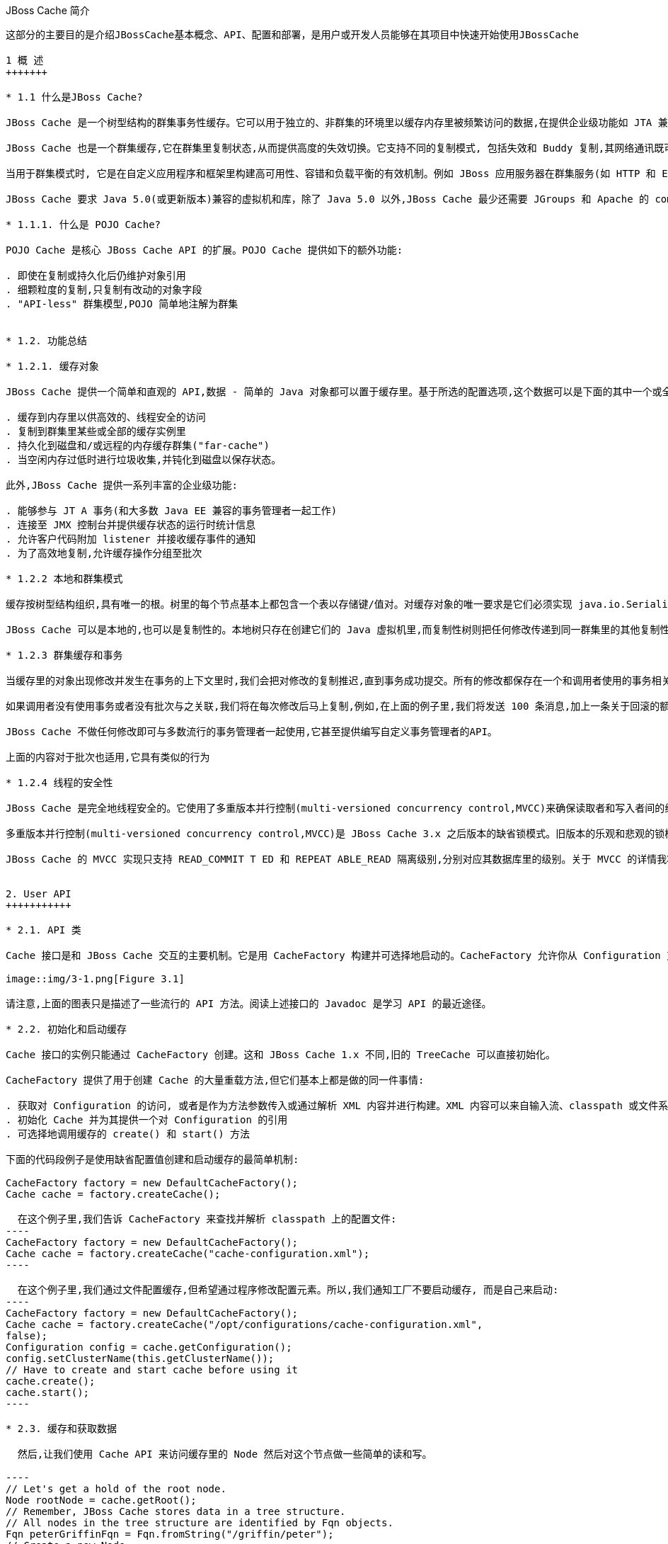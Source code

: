 JBoss Cache 简介
----------------
这部分的主要目的是介​绍​JBossCache​基​本​概​念​、​API、​配​置​和部​署，是用户或开发人员能够在​其​项​目​中​快​速​开​始​使​用​JBossCache

1 概 ​述
+++++++

* 1.1 什​么​是JBoss Cache?

JBoss Cache 是​一​个​树​型​结​构​的​群​集​事​务​性​缓​存​。​它​可​以​用​于​独​立​的​、​非​群​集​的​环​境​里​以​缓​存​内​存​里​被​频​繁访​问​的​数​据​,在​提​供​企​业​级​功​能​如​ JTA 兼​容​性​、​逐​出​和​持​久​化​的​同​时​消​除​了​数​据​提​取​或​计​算​的​瓶​颈​。

JBoss Cache 也​是​一​个​群​集​缓​存​,它​在​群​集​里​复​制​状​态​,从​而​提​供​高​度​的​失​效​切​换​。​它​支​持​不​同​的​复​制​模​式, 包​括​失​效​和​ Buddy 复​制​,其​网​络​通​讯​既​可​以​是​同​步​也​可​以​是​异​步​的​。

当​用​于​群​集​模​式​时​, 它​是​在​自​定​义​应​用​程​序​和​框​架​里​构​建​高​可​用​性​、​容​错​和​负​载​平​衡​的​有​效​机​制​。​例​如 JBoss 应​用​服​务​器​在​群​集​服​务​(如 HTTP 和​ EJB 会​话​)里​广​泛​使​用​ JBoss Cache,并​为​ ​JPA ​提​供​了​分​布​式​的​实​体​缓​存​。

JBoss Cache 要​求​ Java 5.0(或​更​新​版​本​)兼​容​的​虚​拟​机​和​库，除​了​ Java 5.0 以​外​,JBoss Cache 最​少​还​需​要​ JGroups 和​ Apache 的​ commons-logging。​JBoss Cache 附​带​开​箱​即​用​所​需​的​所​有​依​赖​库​,以​及​用​于​可​选​功​能​的​几​个​ JAR 文​件​。

* 1.1.1. 什​么​是 ​POJO Cache?

POJO Cache 是​核​心​ JBoss Cache API 的​扩​展​。​POJO Cache 提​供​如​下​的​额​外​功​能​:

. 即​使​在​复​制​或​持​久​化​后​仍​维​护​对​象​引​用
. 细​颗​粒​度​的​复​制​,只​复​制​有​改​动​的​对​象​字​段​
. "API-less" 群​集​模​型​,POJO 简​单​地​注​解​为​群​集​


* 1.2. 功能总结

* 1.2.1. 缓存对​象 

JBoss Cache 提​供​一​个​简​单​和​直​观​的​ API,数​据​ - 简​单​的​ Java 对​象​都​可​以​置​于​缓​存​里​。​基​于​所​选​的​配​置​选项​,这​个​数​据​可​以​是​下​面​的​其​中​一​个​或​全​部​:

. 缓​存​到​内​存​里​以​供​高​效​的​、​线​程​安​全​的​访​问
. 复​制​到​群​集​里​某​些​或​全​部​的​缓​存​实​例​里
. 持​久​化​到​磁​盘​和​/或​远​程​的​内​存​缓​存​群​集​("far-cache")
. 当​空​闲​内​存​过​低​时​进​行​垃​圾​收​集​,并​钝​化​到​磁​盘​以​保​存​状​态​。

此​外​,JBoss Cache 提​供​一​系​列​丰​富​的​企​业​级​功​能​:

. 能​够​参​与​ JT A 事​务​(和​大​多​数​ Java EE 兼​容​的​事​务​管​理​者​一​起​工​作​)
. 连​接​至​ JMX 控​制​台​并​提​供​缓​存​状​态​的​运​行​时​统​计​信​息​
. 允​许​客​户​代​码​附​加​ listener 并​接​收​缓​存​事​件​的​通​知
. 为​了​高​效​地​复​制​,允​许​缓​存​操​作​分​组​至​批​次

* 1.2.2 本​地​和​群​集​模​式

缓​存​按​树​型​结​构​组​织​,具​有​唯​一​的​根​。​树​里​的​每​个​节​点​基​本​上​都​包​含​一​个​表​以​存​储​键​/值​对​。​对​缓​存​对​象​的​唯一​要​求​是​它​们​必​须​实​现​ java.io.Serializable。

JBoss Cache 可​以​是​本​地​的​,也​可​以​是​复​制​性​的​。​本​地​树​只​存​在​创​建​它​们​的​ Java 虚​拟​机​里​,而​复​制​性​树​则把​任​何​修​改​传​递​到​同​一​群​集​里​的​其​他​复​制​性​树​中​。​群​集​可​以​跨​越​网​络​里​的​多​个​主​机​或​者​是​单​个​主​机​里​的​不​同虚​拟​机​。

* 1.2.3 群​集​缓​存​和​事​务

当​缓​存​里​的​对​象​出​现​修​改​并​发​生​在​事​务​的​上​下​文​里​时​,我​们​会​把​对​修​改​的​复​制​推​迟​,直​到​事​务​成​功​提​交​。​所有​的​修​改​都​保​存​在​一​个​和​调​用​者​使​用​的​事​务​相​关​的​列​表​里​。​当​这​个​事​务​提​交​时​,我​们​将​进​行​复​制​。​否​则​(如回​滚​时​),我​们​只​是​简​单​地​在​本​地​取​消​修​改​并​释​放​任​何​锁​,这​样​就​不​会​有​复​制​相​关​的​通​讯​和​开​销​。例​如​,如果​调​用​者​进​行​了​ 100 个​修​改​然​后​回​滚​事​务​,我​们​不​会​复​制​任​何​数​据​,从​而​不​会​增​加​任​何​网​络​负​载​。

如​果​调​用​者​没​有​使​用​事​务​或​者​没​有​批​次​与​之​关​联​,我​们​将​在​每​次​修​改​后​马​上​复​制​,例​如​,在​上​面​的​例​子​里​,我​们​将​发​送​ 100 条​消​息​,加​上​一​条​关​于​回​滚​的​额​外​消​息​。​这​样​,不​带​事​务​的​运​行​可​以​被​认​为​和​ JDBC 术​语里​的​启​用​自​动​提​交​类​似​,此​时​的​操​作​都​会​被​自​动​提​交​。

JBoss Cache 不​做​任​何​修​改​即​可​与​多​数​流​行​的​事​务​管​理​者​一​起​使​用​,它​甚​至​提​供​编​写​自​定​义​事​务​管​理​者​的API。

上​面​的​内​容​对​于​批​次​也​适​用​,它​具​有​类​似​的​行​为​

* 1.2.4 线程的安全​性 

JBoss Cache 是​完​全​地​线​程​安​全​的​。​它​使​用​了​多​重​版​本​并​行​控​制​(multi-versioned concurrency control,MVCC)来​确​保​读​取​者​和​写​入​者​间​的​线​程​安​全​性​,同​时​保​持​着​高​度​的​并​行​性​。JBoss Cache 里​使​用的​专​有​ MVCC 实​现​运​行​读​取​者​线​程​完​全​独​立​于​锁​和​同​步​阻​塞​,确​保​了​多​读​应​用​程​序​的​高​性​能​。JBoss Cache 也​使​用​自​定​义​的​、​高​性​能​的​锁​实​现​,它​将​现​代​的​ compare-and-swap 技​术​应​用​于​写​入​者​线​程​,从​而为​多​核​ CPU 架​构​进​行​了​优​化​。

多​重​版​本​并​行​控​制​(multi-versioned concurrency control,MVCC)是​ JBoss Cache 3.x 之​后​版​本​的​缺​省​锁模​式​。​旧​版​本​的​乐​观​和​悲​观​的​锁​模​式​仍​然​可​用​,但​会​被​ MVCC 所​替​代​,以​后​也​会​从​新​版​本​里​删​除​，不​鼓​励​使​用​这​些​已​取​消​的​锁​模​式​。

JBoss Cache 的​ MVCC 实​现​只​支​持​ READ_COMMIT T ED 和​ REPEAT ABLE_READ 隔​离​级​别​,分​别​对​应​其数​据​库​里​的​级​别​。​关​于​ MVCC 的​详​情我将在后面介绍。


2. User API
+++++++++++

* 2.1. API 类

Cache 接​口​是​和​ JBoss Cache 交​互​的​主​要​机​制​。​它​是​用​ CacheFactory 构​建​并​可​选​择​地​启​动​的​。CacheFactory 允​许​你​从​ Configuration 对​象​或​ XML 文​件​创​建​ Cache。​缓​存​将​数​据​组​织​到​由​节​点​组成​的​树​型​结​构​里​。​一​旦​你​具​有​了​到​ Cache 的​引​用​,你​可​以​用​它​来​在​树​型​结​构​里​查​找​ Node 对​象​,并​存​储​数据​。

image::img/3-1.png[Figure 3.1]

请​注​意​,上​面​的​图​表​只​是​描​述​了​一​些​流​行​的​ API 方​法​。​阅​读​上​述​接​口​的​ Javadoc 是​学​习​ API 的​最​近​途​径​。

* 2.2. 初始化和启动缓​存 

Cache 接​口​的​实​例​只​能​通​过​ CacheFactory 创​建​。​这​和​ JBoss Cache 1.x 不​同​,旧​的​ TreeCache 可​以直​接​初​始​化​。

CacheFactory 提​供​了​用​于​创​建​ Cache 的​大​量​重​载​方​法​,但​它​们​基​本​上​都​是​做​的​同​一​件​事​情​:

. 获取对 Configuration 的访问, 或者是作为方法参数传入或通过解析 XML 内容并进行构建。XML 内容可以来自输入流、classpath 或文件系统位置。关于获取 Configuration 的更多信息随后将会有详细描述。
. 初始化 Cache 并为其提供一个对 Configuration 的引用
. 可选择地调用缓存的 create() 和 start() 方法

下面的代码段例子是使用缺省配置值创建和启动缓存的最简单机制:

CacheFactory factory = new DefaultCacheFactory();
Cache cache = factory.createCache();

  在​这​个​例​子​里​,我​们​告​诉​ CacheFactory 来​查​找​并​解​析​ classpath 上​的​配​置​文​件​:
----
CacheFactory factory = new DefaultCacheFactory();
Cache cache = factory.createCache("cache-configuration.xml");
----

  在​这​个​例​子​里​,我​们​通​过​文​件​配​置​缓​存​,但​希​望​通​过​程​序​修​改​配​置​元​素​。​所​以​,我​们​通​知​工​厂​不​要​启​动​缓​存, 而​是​自​己​来​启​动​:
----
CacheFactory factory = new DefaultCacheFactory();
Cache cache = factory.createCache("/opt/configurations/cache-configuration.xml",
false);
Configuration config = cache.getConfiguration();
config.setClusterName(this.getClusterName());
// Have to create and start cache before using it
cache.create();
cache.start();
----

* 2.3. 缓​存​和​获​取​数​据

  然​后​,让​我​们​使​用​ Cache API 来​访​问​缓​存​里​的​ Node 然​后​对​这​个​节​点​做​一​些​简​单​的​读​和​写​。

----
// Let's get a hold of the root node.
Node rootNode = cache.getRoot();
// Remember, JBoss Cache stores data in a tree structure.
// All nodes in the tree structure are identified by Fqn objects.
Fqn peterGriffinFqn = Fqn.fromString("/griffin/peter");
// Create a new Node
Node peterGriffin = rootNode.addChild(peterGriffinFqn);
// let's store some data in the node
peterGriffin.put("isCartoonCharacter", Boolean.TRUE);
peterGriffin.put("favoriteDrink", new Beer());
// some tests (just assume this code is in a JUnit test case)
assertTrue(peterGriffin.get("isCartoonCharacter"));
assertEquals(peterGriffinFqn, peterGriffin.getFqn());
assertTrue(rootNode.hasChild(peterGriffinFqn));
Set keys = new HashSet();
keys.add("isCartoonCharacter");
keys.add("favoriteDrink");
assertEquals(keys, peterGriffin.getKeys());
// let's remove some data from the node
peterGriffin.remove("favoriteDrink");
assertNull(peterGriffin.get("favoriteDrink");
// let's remove the node altogether
rootNode.removeChild(peterGriffinFqn);
assertFalse(rootNode.hasChild(peterGriffinFqn));
----

  为​了​便​于​使​用​,Cache 接​口​也​开​放​以​『​第 2.4 节 “Fqn 类​”』​参​数​的​ put/get/remove 操​作​:
----
Fqn peterGriffinFqn = Fqn.fromString("/griffin/peter");
cache.put(peterGriffinFqn, "isCartoonCharacter", Boolean.TRUE);
cache.put(peterGriffinFqn, "favoriteDrink", new Beer());
assertTrue(peterGriffin.get(peterGriffinFqn, "isCartoonCharacter"));
assertTrue(cache.getRootNode().hasChild(peterGriffinFqn));
cache.remove(peterGriffinFqn, "favoriteDrink");
assertNull(cache.get(peterGriffinFqn, "favoriteDrink");
cache.removeNode(peterGriffinFqn);
assertFalse(cache.getRootNode().hasChild(peterGriffinFqn));
----

* 2.3.1 组​织​数​据​并​使​用​节​点​结​构

  节​点​应​该​被​看​作​一​个​命​名​逻​辑​数​据​组​。​节​点​应​该​用​来​包​含​单​个​数​据​记​录​里​的​数​据​,例​如​,某​个​人​或​帐​号​的​信息​。​它​应​该​具​有​缓​存​的​所​有​方​面​ - 锁​、​缓​存​加​载​、​复​制​和​逐​出​ - 对​于​每​个​节​点​设​置​。​因​此​,存​储​在​单​个​节​点里​任​何​分​组​信​息​都​将​被​当​作​单​个​的​原​子​单​元​。

* 2.4. Fqn 类

  前​面​的​部分​在​其​示​例​里​使​用​了​ Fqn 类​;现​在​让​我​们​对​其​进​行​进​一​步​的​了​解​。

  Fully Qualified Name (Fqn) 封​装​了​代​表​对​应​缓​存​树​型​机​构​里​某​个​位​置​的​路​径​的​名​称​列​表​。​该​列​表​里​的​元​素​通常​是​ String 但​也​可​以​是​任​何​ Object 或​混​合​类​型​。

  这​个​路​径​可​以​是​绝​对​的​(也​就​是​相​对​于​根​节​点​),也​可​以​相​对​于​缓​存​里​的​任​何​节​点​。​关​于​使​用​ Fqn 的​ API调​用​的​文​档​里​会​告​诉​你​该​ API 是​否​使​用​相​对​还​是​绝​对​的​ Fqn。

  Fqn 提​供​了​大​量​的​工​厂​方​法​;详​情​请​参​考​ Javadoc。​下​面​的​例​子​解​释​了​创​建​ FQN 最​常​用​的​途​径​:
----
// Create an Fqn pointing to node 'Joe' under parent node 'Smith'
// under the 'people' section of the tree
// Parse it from a String
Fqn abc = Fqn.fromString("/people/Smith/Joe/");
// Here we want to use types other than String
Fqn acctFqn = Fqn.fromElements("accounts", "NY", new Integer(12345));
----

  请​注​意​:
----
Fqn f = Fqn.fromElements("a", "b", "c");
----
  相​等​于​:
----
Fqn f = Fqn.fromString("/a/b/c");
----

* 2.5. 停​止​和​销​毁​缓​存

  使​用​完​毕​后​停​止​并​销​毁​缓​存​是​一​个​好​的​做​法​,特​别​是​在​群​集​缓​存​并​加​上​对​ JGroups 频​道​的​使​用​的​情​况​下​。停​止​并​销​毁​缓​存​确​保​了​能​够​正​确​地​清​理​网​络​套​接​字​和​维​护​线​程​等​资​源​。
----
cache.stop();
cache.destroy();
----

  请​注​意​,已​调​用​ stop() 的​缓​存​可​以​用​ start() 重​启​启​动​。​类​似​地​,已​调​用​ destroy() 的​缓​存​也​可​以​用 create() 重​新​创​建​(并​可​用​ start() 调​用​重​启​启​动​)。

* 2.6. 缓存模式 

  虽​然​从​技​术​上​来​说​并​非​ API 的​一​部​分​,但​缓​存​所​操​作​的模式​可​影​响​到​任​何​ put 或​ remove 操​作​的​行​为​,所以​在​这​里​我​们​将​简​单​地​提​及​这​些​模​式​。

  JBoss Cache 是​通​过​ org.jboss.cache.config.Configuration.CacheMode 枚​举​的​。它​们​是​:

. LOCAL - 本​地​的​、​非​群​集​的​缓​存​。​本​地​缓​存​不​加​入​群​集​也​不​和​群​集​里​的​其​他​节​点​通​讯​。
. REPL_SYNC - 同​步​复​制​。​缓​存​复​制​群​集​里​其​他​缓​存​的​修​改​。​同​步​复​制​意​味​着​修​改​被​复​制​且​调​用​者​阻​塞​, 直​至​接​收​到​复​制​确​认​
. REPL_ASYNC - 异​步​复​制​。​和​上​面​的​ REPL_SYNC 类​似​,缓​存​复​制​群​集​里​其​他​缓​存​的​修​改​。​但​调​用​者​不会​阻​塞​到​接​收​到​复​制​确​认​为​止​。
. INVALIDATION_SYNC - 如​果​缓​存​被​配​置​为​失​效​而​不​是​复​制​,每​次​数​据​有​修​改​时​,群​集​里​的​其​他​缓​存​将收​到​一​条​消​息​来​通​知​它​们​这​个​数​据​已​经​陈​旧​且​应​该​从​内​存​逐​出​。​这​样​做​减​少​了​复​制​负​载​,同​时​还​可​以​使远​程​缓​存​里​的​陈​旧​数​据​失​效​。
. INVALIDATION_ASYNC - 和​上​面​的​一​样​,除​了​这​个​失​效​模​式​会​导​致​失​效​信​息​的​异​步​广​播​

* 2.7. 添​加​缓​存​Listener-注​册​缓​存​事​件

  JBoss Cache 提​供​一​个​方​便​的​机​制​以​注​册​缓​存​事​件​的​通​知​。
----
Object myListener = new MyCacheListener();
cache.addCacheListener(myListener);
----

  删​除​或​查​询​注​册​的​ listener 也​有​类​似​的​方​法​。​详​情​请​参​考​ Cache 接​口​的​ Javadoc

  如​果​用​ @CacheListener 进​行​注​解​,基​本​上​任​何​的​公​用​类​都​可​用​作​ listener。​此​外​,类​的​一​个​或​多​个​方​法需​要​进​行​方​法​级​别​的​注​解​(在​ org.jboss.cache.notifications.annotation 软​件​包​里​)。​被​注解​方​法​需​要​是​ public 的​,并​具​有​ void 返​回​类​型​,还​得​接​受org.jboss.cache.notifications.event.Event 类​型​或​其​子​类​型​为​唯​一​的​参​数​。

. @CacheStarted - 注​解​方​法​以​在​缓​存​启​动​时​接​收​通​知​。​这​些​方​法​需​要​接​受​一​个​属​于 CacheStartedEvent 的​参​数​类​型​。
. @CacheStopped - 注​解​方​法​以​在​缓​存​停​止​时​接​收​通​知​。​这​些​方​法​需​要​接​受​一​个​属​于 CacheStoppedEvent 的​参​数​类​型​。
. @NodeCreated - 注​解​方​法​以​在​节​点​创​建​时​接​收​通​知​。​这​些​方​法​需​要​接​受​一​个​属​于 NodeCreatedEvent 的​参​数​类​型​。
. @NodeRemoved - 注​解​方​法​以​在​删​除​节​点​时​接​收​通​知​。​这​些​方​法​需​要​接​受​一​个​属​于 NodeRemovedEvent 的​参​数​类​型​。
. @NodeModified - 注​解​方​法​以​在​修​改​节​点​时​接​收​通​知​。​这​些​方​法​需​要​接​受​一​个​属​于 NodeModifiedEvent 的​参​数​类​型​。
. @NodeMoved - 注​解​方​法​以​在​移​动​节​点​时​接​收​通​知​。​这​些​方​法​需​要​接​受​一​个​属​于​ NodeMovedEvent 的参​数​类​型​。
. @NodeVisited - 注​解​方​法​以​在​访​问​节​点​时​接​收​通​知​。​这​些​方​法​需​要​接​受​一​个​属​于 NodeVisitedEvent 的​参​数​类​型​。
. @NodeLoaded - 注​解​方​法​以​在​从​ CacheLoader 里​加​载​节​点​时​接​收​通​知​。​这​些​方​法​需​要​接​受​一​个​属​于 NodeLoadedEvent 的​参​数​类​型​。
. @NodeEvicted - 注​解​方​法​以​在​节​点​从​内​存​里​逐​出​时​接​收​通​知​。​这​些​方​法​需​要​接​受​一​个​属​于 NodeEvictedEvent 的​参​数​类​型​。
. @NodeInvalidated - 注​解​方​法​以​在​节​点​由​于​远​程​失​效​事​件​从​内​存​里​逐​出​时​接​收​通​知​。​这​些​方​法​需​要接​受​一​个​属​于​ NodeInvalidatedEvent 的​参​数​类​型​。
. @NodeActivated - 注​解​方​法​以​在​节​点​被​激​活​时​接​收​通​知​。​这​些​方​法​需​要​接​受​一​个​属​于 NodeActivatedEvent 的​参​数​类​型​。
. @NodePassivated - 注​解​方​法​以​在​节​点​被​钝​化​时​接​收​通​知​。​这​些​方​法​需​要​接​受​一​个​属​于 NodePassivatedEvent 的​参​数​类​型​。
. @TransactionRegistered - 注​解​方​法​以​在​缓​存​在​已​注​册​的​事​务​管​理​者​里​注​册 javax.transaction.Synchronization 时​接​收​通​知​。​这​些​方​法​需​要​接​受​一​个​属​于  TransactionRegisteredEvent 的​参​数​类​型​。
. @TransactionCom pleted - 注​解​方​法​以​在​缓​存​从​已​注​册​的​事​务​管​理​者​接​收​提​交​或​回​滚​调​用​时​接​收​通知​。​这​些​方​法​需​要​接​受​一​个​属​于​ TransactionCom pletedEvent 的​参​数​类​型​。
. @ViewChanged - 注​解​方​法​以​在​群​集​的​组​结​构​改​变​时​接​收​通​知​。​这​些​方​法​需​要​接​受​一​个​属​于 ViewChangedEvent 的​参​数​类​型​。
. @CacheBlocked - 注​解​方​法​以​在​缓​存​操​作​因​为​状​态​转​换​事​件​而​阻​塞​时​接​收​通​知​。​这​些​方​法​需​要​接​受​一个​属​于​ CacheBlockedEvent 的​参​数​类​型​。
. @CacheUnblocked - 注​解​方​法​以​在​缓​存​操​作​因​为​状​态​转​换​事​件​而​取​消​阻​塞​时​接​收​通​知​。​这​些​方​法​需​要接​受​一​个​属​于​ CacheUnblockedEvent 的​参​数​类​型​。
. @BuddyGroupChanged - 注​解​方​法​以​在​节​点​由​于​ Buddy 放​弃​群​集​或​更​新​、​更​近​的​ Buddy 加​入​而​修​改其​ Buddy 组​时​接​收​通​知​。​这​些​方​法​需​要​接​受​一​个​属​于​ BuddyGroupChangedEvent 的​参​数​类​型​。

  请​参​考​ Javadocs 了​关​于​注​解​和​ Event 子​类​型​的​内​容​,如​传​入​方​法​里​的​参​数​是​什​么​、​何​时​传​入​等​。

Demo 3.1
----
@CacheListener
public class MyListener
{
@CacheStarted
@CacheStopped
public void cacheStartStopEvent(Event e)
{
switch (e.getType())
{
case CACHE_STARTED:
System.out.println("Cache has started");
break;
case CACHE_STOPPED:
System.out.println("Cache has stopped");
break;
}
}
@NodeCreated
@NodeRemoved
@NodeVisited
@NodeModified
@NodeMoved
public void logNodeEvent(NodeEvent ne)
{
log("An event on node " + ne.getFqn() + " has occured");
}
}
----

* 2.7.1. 同​步​和​异​步​通​知
  在​缺​省​情​况​下​,所​有​的​通​知​都​是​同​步​的​,因​此​它​们​在​产​生​事​件​的​调​用​者​线​程​里​发​生​。​确​保​缓​存​ listener 实​现不​会​占​用​需​长​时​间​运​行​的​任​务​中​的​线​程​是​一​个​好​的​办​法​。​或​者​,你​可​以​设​置​ CacheListener.sync 属​性为​ false,此​时​你​不​会​在​调​用​者​线​程​里​得​到​通​知​。

* 2.8 用缓存加载​器

  缓​存​加​载​器​是​ JBoss Cache 的​重​要​组​成​部​分​。​它​们​允​许​节​点​持​久​化​到​磁​盘​或​远​程​缓​存​群​集​里​,而​且​允​许​在缓​存​用​尽​内​存​时​进​行​钝​化​。​此​外​,缓​存​加​载​器​允​许​ JBoss Cache 执​行​“​warm starts”​,此​时​的​内​存​状​态​可​以从​持​久​性​存​储​中​预​加​载​。​JBoss Cache 附​带​了​大​量​的​缓​存​加​载​器​实​现​。

. org.jboss.cache.loader.FileCacheLoader - 是​一​个​基​本​的​、​基​于​文​件​系​统​的​缓​存​加​载​器​,它将​数​据​持​久​化​到​磁​盘​。​它​是​非​事​务​性​的​,而​且​性​能​一​般​,单​确​实​非​常​简​单​的​方​案​。​它​主​要​用​于​测​试​,不​推​荐​将​其​用​在​产​品​环​境​中​。
. org.jboss.cache.loader.JDBCCacheLoader - 它​使​用​ JDBC 连​接​来​存​储​状​态​。​连​接​可​从​一​个内​部​池​(使​用​ c3p0 pooling 库​)或​配​置​好​的​数​据​源​里​创​建​并​维​护​。​这​个​缓​存​加​载​器​连​接​的​数​据​库​可​以​是本​地​的​,也​可​以​是​远​程​的​。
. org.jboss.cache.loader.BdbjeCacheLoader - 它​使​用​ Oracle 的​基​于​文​件​的​ BerkeleyDB 事务​性​数​据​库​来​持​久​化​数​据​。​它​是​事​务​性​的​,而​且​性​能​非​常​好​,但​可​能​具​有​受​限​的​许​可​证​。
. org.jboss.cache.loader.Jdbm CacheLoader - BerkeleyDB 的​开​源​替​代​方​案​。
. org.jboss.cache.loader.tcp.T cpCacheLoader - 通​过​『​一​种​ "far cache" 模​式​』​使​用​ TCP 套​接​字​来​“​持​久​化​”​数​据​到​远​程​群​集​里​。
. org.jboss.cache.loader.ClusteredCacheLoader - 用​作​“​只​读​”​缓​存​加​载​器​,此​时​群​集​里​的​其他​节​点​按​状​态​查​询​。​当​完​整​状​态​转​移​的​代​价​过​高​时​,它​就​是​首​选​的​,此​时​状​态​是​ lazy 加​载​的​。

* 2.9 使用逐出策略(Eviction Policy)

  逐​出​策​略​是​缓​存​加​载​器​的​对​应​物​。​要​确​保​缓​存​在​填​充​时​不​会​用​尽​内​存​,使​用​逐​出​策​略​是​必​要​的​。​在​独​立​线​程里​运​行​的​逐​出​算​法​逐​出​内​存​状​态​并​释​放​内​存​。​如​果​配​有​缓​存​加​载​器​,在​需​要​时​状​态​可​以​从​缓​存​加​载​器​里​获​得。

  逐​出​策​略​可​对​每​个​区​进​行​配​置​,所​以​缓​存​里​不​同​的​子​树​可​以​有​不​同​的​逐​出​首​选​项​。​JBoss Cache 附​带​几​个​注册​策​略​:

. org.jboss.cache.eviction.LRUPolicy - 当​到​达​极​限​时​逐​出​最​近​最​少​使​用​的​节​点​。
. org.jboss.cache.eviction.LFUPolicy - 当​到​达​极​限​时​逐​出​最​不​经​常​使​用​的​节​点​。
. org.jboss.cache.eviction.MRUPolicy - 当​到​达​极​限​时​逐​出​最​近​使​用​最​多​的​节​点​。
. org.jboss.cache.eviction.FIFOPolicy - 当​到​达​极​限​时​按​照​先​入​先​出​顺​序​逐​出​节​点​。
. org.jboss.cache.eviction.ExpirationPolicy - 基​于​每​个​节​点​配​置​的​过​期​时​间​逐​出​节​点​的​策略​。
. org.jboss.cache.eviction.Elem entSizePolicy - 根​据​节​点​保​持​的​键​/值​数​量​选​择​节​点​逐​出​的策​略​。


3. 配置
+++++++

* 3.1 配置概述

  org.jboss.cache.config.Configuration 类​(及​其​第 3.3 节 “Configuration 对​象​的​构​成​”)是​封​装​了​ Cache 及​其​所​有​构​架​元​素​(类​加​载​器​、​逐​出​策​略​等​)的​ Java Bean。

  Configuration 开​放​了​大​量​的​属​性​,本​书​的​后​续​章​节​里​讨​论​的内​容​对​此​进​行​了​总​结​。​每​当​你​看​到​本​书​里​讨​论​的​配​置​选​项​,你​可​以​假​设​ Configuration 类​或​其​组​件​部​分为​该​配​置​选​项​开​放​了​简​单​的​属​性​ setter/getter 方​法​。

* 3.2. 创​建​ Configuration

  如之前我们所​讨​论​的​,在​可​以​创​建​ Cache 之​前​,必​须​提​供​ CacheFactory 以及​ Configuration 对​象​或​文​件​名​称​或​输​入​流​以​从​ XML 里​解​析​ Configuration。​下​面​我们​讨​论​了​如何​来​实​现​这​一​点​。

* 3.2.1 解​析​基​于​XML的​配​置​文​件

  配​置​ JBoss Cache 最​简​单​的​方​法​是​通​过​一​个​ XML 文​件​。​JBoss Cache 附​带​大​量​的​用​于​常​见​用​例​的​配​置​文件​。​我​们​推​荐​将​这​些​文​件​用​作​起​点​参​考​,并​进​行​调​整​以​满​足​特​殊​的​需​要​。

  下​面​是​一​个​最​简​单​的​ XML 配​置​文​件​,它​配​置​缓​存​以​本​地​(LOCAL)模​式​运​行​:
----
<?xml version="1.0" encoding="UTF-8"?>
<jbosscache xmlns:xsi="http://www.w3.org/2001/XMLSchema-instance" xmlns="urn:jboss:jbosscache-core:config:3.1">
</jbosscache>
----

  对​于​隔​离​级​别​、​锁​获​取​超​时​、​锁​模​式​等​这​个​文​件​使​用​缺​省​值​。​本​书​的​『​第 12.1 节 “XML 配​置​文​件​示​例​”』​以及​『​第 12.2 节 “配​置​文​件​快​速​引​用​”』​章​节​里​包​括​的​另​外​一​个​更​完​整​的​ XML 文​件​解​释​了​不​同​的​选​项​。

* 3.2.2 检​验​配​置文​件 

  在​缺​省​情​况​下​,JBoss Cache 将​根​据​ XML 模​式​检​验​你​的​ XML 文​件​,如​果​配​置​无​效​则​抛​出​异​常​。​这​可​以​通​过-Djbosscache.config.validate=false JVM 参​数​覆​盖​。​或​者​,你​可​以​用​ -Djbosscache.config.schem aLocation=url 参​数​定​自​己​的​模​式​来​进​行​检​验​。

  而​在​缺​省​情​况​下​,配​置​文​件​是​根​据​ JBoss Cache 配​置​模​式​进​行​检​验​的​,它​位​于​ jbosscache-core.jar 或​ http://www.jboss.org/jbosscache/jbosscache-config-3.0.xsd 上​。​大​多​数​的​ XML 编​辑工​具​可​以​和​这​个​模​式​一​起​使​用​以​确​保​你​创​建​的​配​置​文​件​是​正​确​且​有​效​的​。

* 3.2.3 通​过​程​序​配​置

  除​了​上​面​的​基​于​ XML 配​置​外​, Configuration 也​可​以​使​用​ Configuration 和​其​组​件​开​放​的​简​单​属​性在​程​序​里​进​行​构​建​。​在​进​行​构​建​时​,Configuration 对​象​和​ JBoss Cache 缺​省​值​一​起​出​现​,甚​至​可​用​作快​速​启​动​配​置​。

----
Configuration config = new Configuration();
config.setTransactionManagerLookupClass(
GenericTransactionManagerLookup.class.getName()
);
config.setIsolationLevel(IsolationLevel.READ_COMMITTED);
config.setCacheMode(CacheMode.LOCAL);
config.setLockAcquisitionTimeout(15000);
CacheFactory factory = new DefaultCacheFactory();
Cache cache = factory.createCache(config);
----

  甚​至​上​面​相​当​简​单​的​配​置​也​是​乏​味​的​编​程​; 因​此​使​用​基​于​ XML 配​置​是​首​选​的​办​法​。​然​而​,如​果​你​的​应​用​程序​需​要​它​, 那​没​有​理​由​对​大​部​分​属​性​不​使​用​基​于​ XML 配​置​, 然​后​访​问​ Configuration 对​象​在​程​序​里​修​改一​些​缺​省​值​、​添​加​逐​出​域​等​。

  请​注​意​,当​缓​存​在​运​行​时​,配​置​值​可​能​无​法​在​程​序​里​修​改​, 除​了​注​解​为​ @Dynamic 的​配​置​。​动​态​属​性​也​在『​第 12.2 节 “配​置​文​件​快​速​引​用​”』​表​里​进​行​标​注​。​试​图​修​改​非​动​态​属​性​将​导​致ConfigurationException。

* 3.3 Configuration 对​象​的​构​成

  Configuration 由​大​量​的​子​对​象​构​成​:

  Figure 3.2

  下​面​是​ Configuration 组​件​的​简​单​概​述​。​关​于​和​每​个​组​件​相​关​的​配​置​的​详​细​解​释​,请​参​考​ Javadoc 和​本书​相​关​的​章​节​。
. Configuration: 层​次​结​构​里​的​顶​层​对​象​; 它​开​放​本​书​『​第 12.2 节 “配​置​文​件​快​速​引​用​”』​章​节​里​列​出详细的​配​置​属​性​。
. BuddyReplicationConfig: 仅​当​使​用​『​第 8.1.2.2 节 “Buddy 复​制​”』​时​才​相​关​。​它​是​常​用​的​复​制​配置​选​项​。​它​必​须​包​括​:
.. BuddyLocatorConfig: 用​于​ BuddyLocator 实​现​的​专​有​配​置​对​象​。​开​放​哪​些​配​置​元​素​取​决​于 BuddyLocator 实​现​的​需​要​。
. EvictionConfig: 只​在​使​用​『​第 10 章 逐出(Eviction)』​时​才​相​关​。​它​是​常​用​的​逐​出​配​置​选​项​。​它必​须​包​含​至​少​一​个​下​面​的​元​素​:
.. EvictionRegionConfig: 每​个​逐​出​区​具​有​一​个​;它​为​区​命​名​。​它​必​须​包​括​:
... EvictionAlgorithmConfig: 用​于​所​使​用​的​ EvictionAlgorithm 实​现​的​专​有​配​置​对​象​。​开​放​哪些​配​置​元​素​取​决​于​ EvictionAlgorithm 实​现​的​需​要​。
. CacheLoaderConfig: 只​有​使​用​『​第 9 章 缓存加载器​』​时​才​相​关​。​它​是​通​用​的​缓​存​加​载​器​配​置​选​项。​它​必​须​包​括​至​少​一​个​下​面​的​配​置​:
.. IndividualCacheLoaderConfig: 用​于​所​使​用​的​ CacheLoader 实​现​的​专​有​配​置​对​象​。​开​放​哪​些配​置​元​素​取​决​于​ CacheLoader 实​现​的​需​要​。
. RuntimeConfig:向​缓​存​客​户​开​放​关​于​运​行​环​境​(使​用​『​xref linkend="br" />』​时​ Buddy 复​制​组​里​的成​员​资​格​)的​信​息​。​它​也​允​许​对​所​需​的​外​部​服​务​如​ JTA TransactionManager 或​ JGroups ChannelFactory 的​缓​存​进​行​直​接​注​入​。

* 3.4 动态重配置

  当​缓​存​在​运​行​时​,你​可​以​动​态​地​修​改​ some 选​项​的​配​置​:通​过​程​序​从​运​行​中​的​缓​存​里​获​得 Configuration 对​象​并​修​改​如​下​值​:
----
Configuration liveConfig = cache.getConfiguration();
liveConfig.setLockAcquisitionTimeout(2000);
----

 『​第 12.2 节 “配​置​文​件​快​速​引​用​”』​里​关​于​哪​些​选​项​可​以​动​态​修​改​的​完​整​列​表​。​如​果​你​试​图​修​改​一​个​非​动​态的​设​置​,org.jboss.cache.config.ConfigurationException 将​被​抛​出​。

* 3.4 .1 通过 Option API 覆盖配​置 

  Option API 允​许​你​覆​盖​每​一​个​调​用​的​缓​存​行​为​。​这​包​括​创​建​ org.jboss.cache.config.Option 实​例, 在​ Option 对​象​设​置​你​需​要​覆​盖​的​选​项​并​在​调​用​方​法​前​作​为​参​数​传​递​给​ InvocationContext。

  例​如​,当​读​取​数​据​(当​用​在​事​务​时​,这​和​数​据​库​里​的​ SELECT FOR UPDAT E 模​式​类​似​)时​强​制​写​锁​。
----
// first start a transaction
cache.getInvocationContext().getOptionOverrides().setForceWriteLock(true);
Node n = cache.getNode(Fqn.fromString("/a/b/c"));
// make changes to the node
// commit transaction
----

  例​如​,抑​制​ REPL_SYNC 缓​存​里​的​ put 调​用​的​复​制​:
----
Node node = cache.getChild(Fqn.fromString("/a/b/c"));
cache.getInvocationContext().getOptionOverrides().setLocalOnly(true);
node.put("localCounter", new Integer(2));
----

关​于​ Option 类​的​选​项​细​节​,请​参​考​ Javadocs。


4 Batching API
++++++++++++++

* 4.1 简介 

  JBoss Cache 3.x 里​引​入​的​ Batching API,是​批​处​理​独​立​于​ JTA 事​务​的​调​用​的​一​个​机​制​。

  当​你​想​在​比​正​在​运​行​的​ JT A 事​务​更​细​的​作​用​域​里​批​处​理​复​制​调​用​时​,这​是​很​有​用​的​。

* 4.2 配置批处理 

  要​使​用​批​处​理​,你​需​要​在​缓​存​配​置​或​ Configuration 对​象​里​启​用​调​用​批​处​理​:
----
Configuration.setInvocationBatchingEnabled(true);
----
  或​在​ XML 文​件​里​:
----
<invocationBatching enabled="true"/>
----
  在​缺​省​情​况​下​,调​用​的​批​处​理​是​禁​用​的​。​请​注​意​,使​用​批​处​理​你不​需​要​定​义​事​务​管​理​者​。

* 4.3. Batching API

  一​旦​你​已​经​配​置​了​缓​存​来​使​用​批​处​理​,你​可​以​通​过​调​用​ Cache 上​的​ startBatch() 和​ endBatch() 来​使用​它​。​例​如​:
----
Cache cache = getCache();
// not using a batch
cache.put("/a", "key", "value"); // will replicate immediately
// using a batch
cache.startBatch();
cache.put("/a", "key", "value");
cache.put("/b", "key", "value");
cache.put("/c", "key", "value");
cache.endBatch(true); // This will now replicate the modifications since the
batch was started.
cache.startBatch();
cache.put("/a", "key", "value");
cache.put("/b", "key", "value");
cache.put("/c", "key", "value");
cache.endBatch(false); // This will "discard" changes made in the batch
----
  
5 部署 ​JBoss Cache
++++++++++++++++++

* 5.1 独​立​使​用​/在​程​序​里​进​行​部​署

  如​『​第 2.2 节 “初​始​化​和​启​动​缓​存​”』​和​『​第 3.2 节 “创​建​ Configuration”』​章​节​所​讨​论​的​,当​用​于​独​立​的 Java 程​序​里​时​, 要​做​的​只​是​用​ CacheFactory 和​ Configuration 实​例​或​ XML 文​件​初​始​化​缓​存​。

  当​运​行​在​应​用​服​务​器​里​的​应​用​程​序​希​望​部​署​缓​存​而​不​是​依​赖​于​应​用​服​务​器​的​部​署​功​能​时​,也​可​以​使​用​相​同​的技​术​。​通​过​ javax.servlet.ServletContextListener 部​署​缓​存​的​ webapp 是​其​中​一​个​例​子​。

  创​建​之​后​,你​可​以​通​过​ IOC 容​器​(如​ JBoss 微​容​器​)、​绑​定​ JNDI 或​简​单​地​持​有​对​缓​存​的​静​态​引​用​在​不​同​的应​用​程​序​组​件​间​分​享​你​的​缓​存​实​例​。

  如​果​在​部​署​缓​存​后​你​希​望​向​它​开​放​ JMX 里​的​管​理​接​口​, 请​参​考​『​第 5.4.2 节 “用​ MBeanServer 注​册 CacheJmxWrapper”』​。

* 5.2 通过 ​JBoss 微容器(JBoss AS 5.x)

  从​ AS 5 开​始​, JBoss AS 支​持​通​过​名​字​以​ -jboss-beans.xm l 结​尾​的​文​件​来​部​署​ POJO 服​务​。​POJO 服务​是​通​过​简​单​的​ Java 对​象​(Plain Old Java Object)实​现​的​,表​示​不​需​要​实​现​任​何​特​殊​接​口​或​继​承​任​何​特​定超​类​的​简​单​ Java bean。​Cache 是​一​个​ POJO 服​务​, Configuration 里​的​所​有​组​件​也​是​ POJO,所​以​以这​种​方​式​部​署​缓​存​是​一​个​自​然​的​步​骤​。

  缓​存​的​部​署​是​通​过​组​成​ JBoss AS 核​心​的​ JBoss 微​容​器​实​现​的​。​ JBoss 微​容​器​是​一​个​和​ Spring 类​似​的​复​杂的​ IOC 框​架​。​-jboss-beans.xm l 文​件​基​本​上​是​一​个​描​述​符​,它​告​诉​ ICO 框​架​如​何​组​装​组​成​ POJO 服​务的​不​同​的​ bean。

  对​于​ Configuration 组​件​开​放​的​每​个​可​配​置​选​项​,你​必​须​在​ configuration 类​里​定​义​ getter/setter。​这​样对​于​已​配​置​的​属​性​, JBoss 微​容​器​才​能​以​典​型​的​ IOC 方​式​调​用​相​应​的​方​法​。

  你​需​要​确​保​ jbosscache-core.jar 和​ jgroups.jar 库​都​位​于​你​的​服​务​器​的​ lib 目​录​。​当​你​以​ all 配​置​使​用​ JBoss AS 通​常​就​是​这​样​。​请​注​意​, 你​得​注​明​你​需​要​的​任​何​可​选​ JAR, 如​基​于​缓​存​配​置​的jdbm.jar。

  下​面​是​一​个​示​例​ -beans.xm l 文​件​。​如​果​你​查​看​ JBoss AS 5 的​ server/all/deploy 目​录​,你​会​看​到更​多​的​例​子​。
----
<?xml version="1.0" encoding="UTF-8"?>
<deployment xmlns="urn:jboss:bean-deployer:2.0">
<!-- First we create a Configuration object for the cache -->
<bean name="ExampleCacheConfig"
class="org.jboss.cache.config.Configuration">
<!-- Externally injected services -->
<property name="runtimeConfig">
<bean class="org.jboss.cache.config.RuntimeConfig">
<property name="transactionManager">
<inject bean="jboss:service=TransactionManager"
property="TransactionManager"/>
</property>
<property name="muxChannelFactory"><inject
bean="JChannelFactory"/></property>
</bean>
</property>
<property name="multiplexerStack">udp</property>
<property name="clusterName">Example-EntityCache</property>
<property name="isolationLevel">REPEATABLE_READ</property>
<property name="cacheMode">REPL_SYNC</property>
<property name="stateRetrievalTimeout">15000</property>
<property name="syncReplTimeout">20000</property>
<property name="lockAcquisitionTimeout">15000</property>
<property name="exposeManagementStatistics">true</property>
</bean>
<!-- Factory to build the Cache. -->
<bean name="DefaultCacheFactory" class="org.jboss.cache.DefaultCacheFactory">
<constructor factoryClass="org.jboss.cache.DefaultCacheFactory"
factoryMethod="getInstance" />
</bean>
<!-- The cache itself -->
<bean name="ExampleCache" class="org.jboss.cache.Cache">
<constructor factoryMethod="createCache">
<factory bean="DefaultCacheFactory"/>
<parameter class="org.jboss.cache.config.Configuration"><inject
bean="ExampleCacheConfig"/></parameter>
<parameter class="boolean">false</parameter>
</constructor>
</bean>
</deployment>
----

  对​于​上​面​涉​及​的​语​法​,请​参​考​ JBoss 微​容​器​文​档​ [1]​。​基​本​上​, 每​个​ bean 元​素​都​代​表​一​个​用​于​创​建 Configuration 及​其​ 第 3.3 节 “Configuration 对​象​的​构​成​” 的​对​象​。​DefaultCacheFactory bean 构​建​缓​存​,从​概​念​上​来​说​它​完​成​和​『​第 2.2 节 “初​始​化​和​启​动​缓​存​”』​章​节​所​展​示​的​相​同​的​事​情​。

  上​面​的​例​子​里​的​一​件​有​趣​的​事​情​是​对​ Runtim eConfig 对​象​的​使​用​。​外​部​的​资​源​,如​微​容​器​可​见​的 TransactionManager 和​ JGroups ChannelFactory 都​依​赖​性​注​入​到​ RuntimeConfig 里​。​这​里​假定​在​ AS 里​的​其​他​部​署​描​述​符​里​,已​经​对​被​引​用​的​ bean 进​行​了​描​述​。

* 5.3 运​行​时​管​理​信​息

  JBoss Cache 包​含​ JMX MBean 来​开​放​缓​存​功​能​并​提​供​用​来​分​析​缓​存​操​作​的​统​计​信​息​。​JBoss Cache 也​可以​把​缓​存​事​件​作​为​通​过​ JMX 监​控​工​具​处​理​的​ MBean 通​知​广​播​。

* 5.3.1 JBoss Cache MBean

  JBoss Cache 提​供​一​个​可​以​将​向​你​的​环​境​ JMX 服​务​器​注​册​的​ MBean, 它​允​许​通​过​ JMX 访​问​缓​存​实​例​。​这个​ MBean 是​ org.jboss.cache.jmx.CacheJmxWrapper。​它​是​一​个​标​准​的​ MBean, 所​以​它​的 MBean 接​口​是​ org.jboss.cache.jmx.CacheJmxWrapperMBean。​它​可​用​于​:
. 获​得​对​底​层​ Cache 的​引​用​。
. 调​用​底​层​ Cache 的​ create/start/stop/destroy 生​命​周​期​操​作​
. 查​看​关​于​缓​存​的​当​前​状​态​的​细​节​(节​点​数​目​、​锁​信​息​等​)
. 查​看​缓​存​配​置​的​细​节​,并​修​改​那​些​可​以​在​缓​存​启​动​后​修​改​的​配​置

  关​于​更​多​的​细​节​,请​查​看​ CacheJm xWrapperMBean Javadoc。

  如​果​注​册​了​ CacheJmxWrapper,JBoss Cache 也​为​其​他​几​个​内​部​组​件​和​子​系​统​提​供​ MBean。​这​些 MBean 被​用​来​捕​获​和​开​放​和​缓​存​相​关​的​统​计​信​息​。​它​们​和​ CacheJmxWrapper MBean 之​间​有​着​分​层​的​关联​, 其​名​字​反​映​了​这​种​关​系​。​例​如​, jboss.cache:service=TomcatClusteringCache 实​例​的 replication interceptor MBean 将​可​以​通​过 jboss.cache:service=TomcatClusteringCache, cache-interceptor=ReplicationInterceptor 进​行​访​问​。

* 5.3.2 用​ MBeanServer 注册​ CacheJmxWrapper
  
  确​保​ CacheJm xWrapper 在​ JMX 里​注​册​的​最​好​办​法​依​赖​于​部​署​缓​存​的​方​式​。


* 5.3.2.1 用 ​Cache 实​例​在​程​序​里​进​行​注​册

  最​简​单​的​方​法​是​创​建​你​的​ Cache 并​传​递​给​ Jm xRegistrationManager 构​造​器​
----
CacheFactory factory = new DefaultCacheFactory();
// Build but don't start the cache
// (although it would work OK if we started it)
Cache cache = factory.createCache("cache-configuration.xml");
MBeanServer server = getMBeanServer(); // however you do it
ObjectName on = new ObjectName("jboss.cache:service=Cache");
JmxRegistrationManager jmxManager = new JmxRegistrationManager(server, cache,
on);
jmxManager.registerAllMBeans();
... use the cache
... on application shutdown
jmxManager.unregisterAllMBeans();
cache.stop();
----

* 5.3.2.2 用​ Configuration 实​例​在​程​序​里​注​册

  CacheJmxWrapper 是​一​个​ POJO, 所​以​微​容​器​创​建​它​不​会​有​什​么​问​题​。​其​中​的​窍​门​是​让​它​在​ JMX 里​注​册。​这​可​通​过​指​定​ CacheJmxWrapper bean 上​的org.jboss.aop.m icrocontainer.aspects.jmx.JMX 注​解​来​完​成​
----
<?xml version="1.0" encoding="UTF-8"?>
<deployment xmlns="urn:jboss:bean-deployer:2.0">
<!-- First we create a Configuration object for the cache -->
<bean name="ExampleCacheConfig"
class="org.jboss.cache.config.Configuration">
... build up the Configuration
</bean>
<!-- Factory to build the Cache. -->
<bean name="DefaultCacheFactory" class="org.jboss.cache.DefaultCacheFactory">
<constructor factoryClass="org.jboss.cache.DefaultCacheFactory"
factoryMethod="getInstance" />
</bean>
<!-- The cache itself -->
<bean name="ExampleCache" class="org.jboss.cache.CacheImpl">
<constructor factoryMethod="createnewInstance">
<factory bean="DefaultCacheFactory"/>
<parameter><inject bean="ExampleCacheConfig"/></parameter>
<parameter>false</parameter>
</constructor>
</bean>
<!-- JMX Management -->
<bean name="ExampleCacheJmxWrapper"
class="org.jboss.cache.jmx.CacheJmxWrapper">
<annotation>@org.jboss.aop.microcontainer.aspects.jmx.JMX(name="jboss.cache:service=
ExampleTreeCache",
exposedInterface=org.jboss.cache.jmx.CacheJmxWrapperMBean.class,
registerDirectly=true)</annotation>
<constructor>
<parameter><inject bean="ExampleCache"/></parameter>
</constructor>
</bean>
</deployment>
----

  如​『​第 5.3.2 节 “用​ MBeanServer 注​册​ CacheJmxWrapper”』​里​所​讨​论​的​,通​过 Configuration, CacheJmxWrapper 可​以​构​建​、​创​建​和​启​动​缓存。​对​于​微​容​器​来​说​, 这​是​首​选​的​方​法
, 因​为​它​保​留​了​创​建​ CacheFactory 所​需​的​样​板​ XML 文​件​。
----
<?xml version="1.0" encoding="UTF-8"?>
<deployment xmlns="urn:jboss:bean-deployer:2.0">
<!-- First we create a Configuration object for the cache -->
<bean name="ExampleCacheConfig"
class="org.jboss.cache.config.Configuration">
... build up the Configuration
</bean>
<bean name="ExampleCache" class="org.jboss.cache.jmx.CacheJmxWrapper">
<annotation>@org.jboss.aop.microcontainer.aspects.jmx.JMX
(name="jboss.cache:service=ExampleTreeCache",
exposedInterface=org.jboss.cache.jmx.CacheJmxWrapperMBean.class,
registerDirectly=true)</annotation>
<constructor>
<parameter><inject bean="ExampleCacheConfig"/></parameter>
</constructor>
</bean>
</deployment>
----

* 5.3.3 JBoss Cache 的统计信​息 

  JBoss Cache 捕​捉​拦​截​器​和​其​他​组​件​的​统​计​信​息​,并​通​过​一​系​列​ MBean 开​放​这​些​信​息​。​收​集​统​计​信​息​缺​省是​启​用​的​;对​于​某​个​缓​存​实​例​,它​可​以​通​过​ Configuration.setExposeManagementStatistics() setter 禁​用​。​请​注​意​, 统​计​信​息​主​要​是​由​ CacheMgmtInterceptor 提​供​的​,所​以​这​个​拦​截​器​从​这​个​角​度来​说​是​最​重​要​的​。​如​果​基​于​性​能​考​虑​, 你​想​禁​用​所​有​的​统​计​信​息​, 你​应​该​利​用 Configuration.setExposeManagementStatistics(false) 配​置​, 因​为​它​可​以​阻​止​缓​存​启​动​时​在拦​截​器​栈​里​包​含​ CacheMgmtInterceptor。

  如​果​ CacheJm xWrapper 在​ JMX 里​进​行​了​注​册​,wrapper 也​会​确​保​开​放​统​计​信​息​的​每​个​拦​截​器​和​组​件​都在​ JMX 里​注​册​一​个​ MBean。然​后​管​理​工​具​就​可​以​访​问​那​些​ MBean 以​查​看​统​计​信​息​。​请​参​考​『​第 13.1 节 “JBoss Cache 的​统​计​信​息​”』章​节​里​关​于​通​过​ JMX 可​用​的​统​计​信​息​方​面​的​内​容​。

* 5.3.4 接收​ JMX 通​知 

  如​『​第 2.7 节 “添​加​缓​存​ Listener - 注​册​缓​存​事​件​”』​章​节​里​所​述​,JBoss Cache 用​户​可​以​注​册​一​个​ listener 来​接​收​缓​存​事​件​。​用​户​可​以​利​用​缓​存​的​管​理​信​息​结​构​来​接​收​这​些​事​件​(JMX 通​知​)。​通​过​注​册​用​于 CacheJmxWrapper 的​ NotificationListener, 缓​存​事​件​可​以​作​为​通​知​访​问​。

  关​于​可​通​过​ CacheJm xWrapper 接​收​的​ JMX 通​知​列​表​,请​参​考​『​第 13.2 节 “JMX MBean 通​知​”』​。

  下​面​是​一​个​在​ JBoss 应​用​服​务​器​环​境​里​通​过​程​序​获​取​缓​存​通​知​的​例​子​。​在​这​个​例​子​里​,客​户​使​用​了​一​个​过​滤器​来​指​定​所​关​心​的​事​件​。
----
MyListener listener = new MyListener();
NotificationFilterSupport filter = null;
// get reference to MBean server
Context ic = new InitialContext();
MBeanServerConnection server =
(MBeanServerConnection)ic.lookup("jmx/invoker/RMIAdaptor");
// get reference to CacheMgmtInterceptor MBean
String cache_service = "jboss.cache:service=TomcatClusteringCache";
ObjectName mgmt_name = new ObjectName(cache_service);
// configure a filter to only receive node created and removed events
filter = new NotificationFilterSupport();
filter.disableAllTypes();
filter.enableType(CacheNotificationBroadcaster.NOTIF_NODE_CREATED);
filter.enableType(CacheNotificationBroadcaster.NOTIF_NODE_REMOVED);
// register the listener with a filter
// leave the filter null to receive all cache events
server.addNotificationListener(mgmt_name, listener, filter, null);
// ...
// on completion of processing, unregister the listener
server.removeNotificationListener(mgmt_name, listener, filter, null);
----

  下​面​是​在​前​面​例​子​里​使​用​的​简​单​的​通​知​ listener 的​实​现​。

----
private class MyListener implements NotificationListener, Serializable
{
public void handleNotification(Notification notification, Object handback)
{
String message = notification.getMessage();
String type = notification.getType();
Object userData = notification.getUserData();
System.out.println(type + ": " + message);
if (userData == null)
{
System.out.println("notification data is null");
}
else if (userData instanceof String)
{
System.out.println("notification data: " + (String) userData);
}
else if (userData instanceof Object[])
{
Object[] ud = (Object[]) userData;
for (Object data : ud)
{
System.out.println("notification data: " + data.toString());
}
}
else
{
System.out.println("notification data class: " +
userData.getClass().getName());
}
}
}
----

  注​意​:JBoss Cache 管​理​实​现​只​在​客​户​注​册​ MBean 通​知​接​收​时​才​侦​听​缓​存​事​件​。​只​要​没​有​客​户​注​册, MBean 就​不​会​充​当​缓​存​ listener。

* 5.3.5 用 ​jconsole 访​问​独​立​环​境​里​的​缓​存 ​MBean

  如​果​缓​存​实​例​运​行​在​提​供​ MBean 服​务​器​接​口​(如​ JBoss JMX 控​制​台​)的​应​用​服​务​器​里​,JBoss Cache MBean 是​很​容​易​可​以​被​访​问​的​。​关​于​如​何​访​问​运​行​在​服​务​器​的​ MBean 容​器​里​的​ MBean 的​说​明​,请​参​看​服务​器​文​档​ [1]。

  此​外​,如​果​运​行​在​非​服​务​器​环​境​里​,JBoss Cache MBean 也​可​以​使​用​ jconsole 访​问​。​当​在​应​用​服​务​器​外部​运​行​独​立​缓​存​时​,你​可​以​按​如​下​方​法​访​问​缓​存​的​ MBean。
. 当​启​动​缓​存​将​在​其​中​运​行​的​ JVM 时​,设​置​系​统​属​性​ -Dcom .sun.m anagem ent.jm xrem ote。
. 一​旦​ JVM 开​始​运​行​,启​动​ JDK 的​ /bin 目​录​下​的​ jconsole 程​序​
. 然​后​,你​可​以​选​择​ JVM 并​进​行​连​接​。​在​ MBean 面​板​里​你​将​看​到​可​用​的​ JBoss Cache MBean

  注​意​:当​连​接​到​运​行​ JBoss Cache 实​例​的​ JVM 时​,jconsole 将​自​动​注​册​为​侦​听​缓​存​通​知​的​ listener。


6 各​版​本​的​兼​容​性​和​互​用​性
+++++++++++++++++++++

* 6.1 API 的兼容性 

  通​常​来​说​,在​主​要​的​ JBoss Cache 发​行​版​本​是​兼​容​和​可​互​用​的​。​兼​容​性​是​指​应​用​程​序​的​升​级​只​需​要​简​单​地替​换​ jar 文​件​就​够​了​。​而​互​用​性​则​意​味​着​两​个​不​同​版​本​的​ JBoss Cache 可​用​在​同​一​群​集​里​,它​们​应​该​能​够​交换​复​制​和​状​态​转​移​信​息​。​要​注​意​的​是​,互​用​性​要​求​在​群​集​中​的​所​有​节​点​里​使​用​相​同​的​ JGroups 版​本​。​在​多数​情​况​下​,某​个​ JBoss Cache 版​本​所​使​用​的​ JGroups 能​够​进​行​升​级​。 JBoss Cache 2.x.x 不​能​ API 或​二​进​制​兼​容​以​前​的​ 1.x.x 版​本​。​从​另​一​方​面​来​说​,JBoss Cache 2.1.x 和​ 2.0.x 可​以​ API 和​二​进​制​兼​容​。 JBoss Cache 3.x 和​ 2.x 二​进​制​以​及​ API 兼​容​,但​我​们​仍​推​荐​不​要​在​客​户​端​代​码​里​使​用​已​取消​的​方​法​、​类​和​配​置​文​件​。

* 6.2 线​级​(Wire-level)互​用​性 

  你​可​以​配​置​属​性​ Configuration.setReplicationVersion() 来​控​制​缓​存​间​通​讯​的​线​格​式​。​在​和​旧版​本​通​讯​时​,它​们​可​从​更​高​效​和​更​新​的​协​议​转​换​为​”​兼​容​“​的​版​本​。​这​个​机​制​允​许​我​们​在​使​用​高​效​的​有​线​格​式的​同​时​,又​能​够​保​持​互​用​性​,从​而​改​进​了​ JBoss Cache。

* 6.3. 兼容性矩​阵 

  JBoss Cache 网​站​上​维​护​着​兼​容​性​矩​阵​ [1],它​包​含​了​ JBoss Cache、​JGroups 和​ JBoss Application Server 的​同​版​本​的​信​息​。
